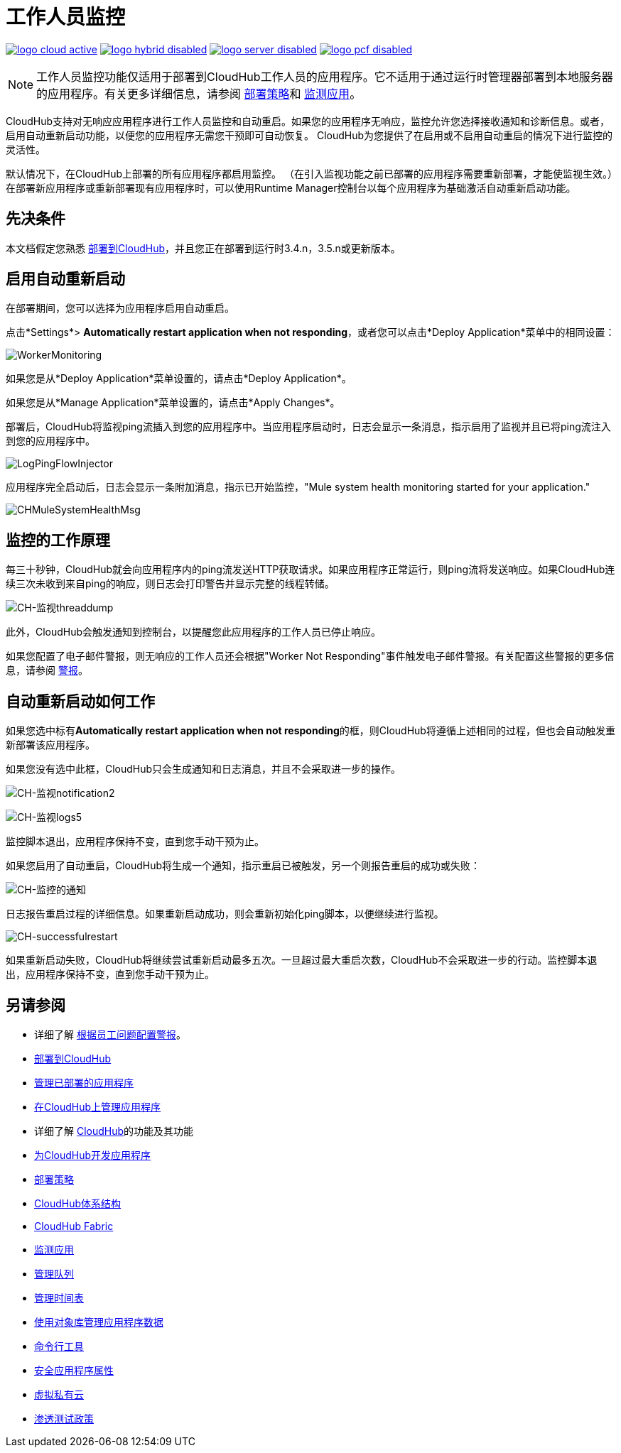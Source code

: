 = 工作人员监控
:keywords: cloudhub, monitoring, worker, restarts

image:logo-cloud-active.png[link="/runtime-manager/deployment-strategies", title="CloudHub"]
image:logo-hybrid-disabled.png[link="/runtime-manager/deployment-strategies", title="混合部署"]
image:logo-server-disabled.png[link="/runtime-manager/deployment-strategies", title="Anypoint平台私有云版"]
image:logo-pcf-disabled.png[link="/runtime-manager/deployment-strategies", title="Pivotal Cloud Foundry"]

[NOTE]
工作人员监控功能仅适用于部署到CloudHub工作人员的应用程序。它不适用于通过运行时管理器部署到本地服务器的应用程序。有关更多详细信息，请参阅 link:/runtime-manager/deployment-strategies[部署策略]和 link:/runtime-manager/monitoring[监测应用]。

CloudHub支持对无响应应用程序进行工作人员监控和自动重启。如果您的应用程序无响应，监控允许您选择接收通知和诊断信息。或者，启用自动重新启动功能，以便您的应用程序无需您干预即可自动恢复。 CloudHub为您提供了在启用或不启用自动重启的情况下进行监控的灵活性。

默认情况下，在CloudHub上部署的所有应用程序都启用监控。 （在引入监视功能之前已部署的应用程序需要重新部署，才能使监视生效。）在部署新应用程序或重新部署现有应用程序时，可以使用Runtime Manager控制台以每个应用程序为基础激活自动重新启动功能。

== 先决条件

本文档假定您熟悉 link:/runtime-manager/deploying-to-cloudhub[部署到CloudHub]，并且您正在部署到运行时3.4.n，3.5.n或更新版本。

== 启用自动重新启动

在部署期间，您可以选择为应用程序启用自动重启。

点击*Settings*> *Automatically restart application when not responding*，或者您可以点击*Deploy Application*菜单中的相同设置：

image:WorkerMonitoring.png[WorkerMonitoring]

如果您是从*Deploy Application*菜单设置的，请点击*Deploy Application*。

如果您是从*Manage Application*菜单设置的，请点击*Apply Changes*。

部署后，CloudHub将监视ping流插入到您的应用程序中。当应用程序启动时，日志会显示一条消息，指示启用了监视并且已将ping流注入到您的应用程序中。

image:LogPingFlowInjector.png[LogPingFlowInjector]

应用程序完全启动后，日志会显示一条附加消息，指示已开始监控，"Mule system health monitoring started for your application."

image:CHMuleSystemHealthMsg.png[CHMuleSystemHealthMsg]

== 监控的工作原理

每三十秒钟，CloudHub就会向应用程序内的ping流发送HTTP获取请求。如果应用程序正常运行，则ping流将发送响应。如果CloudHub连续三次未收到来自ping的响应，则日志会打印警告并显示完整的线程转储。

image:CH-monitoring-threaddump.png[CH-监视threaddump]

此外，CloudHub会触发通知到控制台，以提醒您此应用程序的工作人员已停止响应。

如果您配置了电子邮件警报，则无响应的工作人员还会根据"Worker Not Responding"事件触发电子邮件警报。有关配置这些警报的更多信息，请参阅 link:/runtime-manager/alerts-on-runtime-manager[警报]。

== 自动重新启动如何工作

如果您选中标有**Automatically restart application when not responding**的框，则CloudHub将遵循上述相同的过程，但也会自动触发重新部署该应用程序。

如果您没有选中此框，CloudHub只会生成通知和日志消息，并且不会采取进一步的操作。

image:CH-monitoring-notification2.png[CH-监视notification2]

image:CH-monitoring-logs5.png[CH-监视logs5]

监控脚本退出，应用程序保持不变，直到您手动干预为止。

如果您启用了自动重启，CloudHub将生成一个通知，指示重启已被触发，另一个则报告重启的成功或失败：

image:CH-monitoring-notifications.png[CH-监控的通知]

日志报告重启过程的详细信息。如果重新启动成功，则会重新初始化ping脚本，以便继续进行监视。

image:CH-successfulrestart.png[CH-successfulrestart]

如果重新启动失败，CloudHub将继续尝试重新启动最多五次。一旦超过最大重启次数，CloudHub不会采取进一步的行动。监控脚本退出，应用程序保持不变，直到您手动干预为止。

== 另请参阅

* 详细了解 link:/runtime-manager/alerts-on-runtime-manager[根据员工问题配置警报]。

*  link:/runtime-manager/deploying-to-cloudhub[部署到CloudHub]
*  link:/runtime-manager/managing-deployed-applications[管理已部署的应用程序]
*  link:/runtime-manager/managing-applications-on-cloudhub[在CloudHub上管理应用程序]
* 详细了解 link:/runtime-manager/cloudhub[CloudHub]的功能及其功能
*  link:/runtime-manager/developing-applications-for-cloudhub[为CloudHub开发应用程序]
*  link:/runtime-manager/deployment-strategies[部署策略]
*  link:/runtime-manager/cloudhub-architecture[CloudHub体系结构]
*  link:/runtime-manager/cloudhub-fabric[CloudHub Fabric]
*  link:/runtime-manager/monitoring[监测应用]
*  link:/runtime-manager/managing-queues[管理队列]
*  link:/runtime-manager/managing-schedules[管理时间表]
*  link:/runtime-manager/managing-application-data-with-object-stores[使用对象库管理应用程序数据]
*  link:/runtime-manager/anypoint-platform-cli[命令行工具]
*  link:/runtime-manager/secure-application-properties[安全应用程序属性]
*  link:/runtime-manager/virtual-private-cloud[虚拟私有云]
*  link:/runtime-manager/penetration-testing-policies[渗透测试政策]
